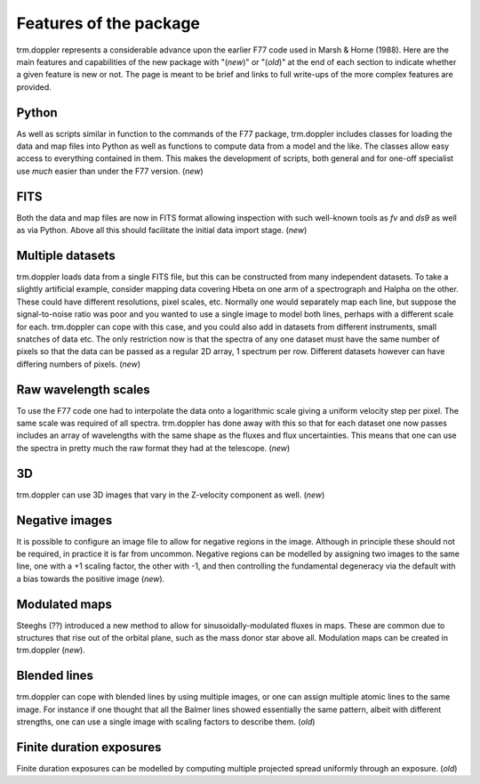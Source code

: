 Features of the package
=======================

trm.doppler represents a considerable advance upon the earlier F77 code used
in Marsh & Horne (1988). Here are the main features and capabilities of the
new package with "(*new*)" or "(*old*)" at the end of each section to indicate
whether a given feature is new or not. The page is meant to be brief and links
to full write-ups of the more complex features are provided.

Python
------

As well as scripts similar in function to the commands of the F77 package,
trm.doppler includes classes for loading the data and map files into Python as
well as functions to compute data from a model and the like. The classes allow
easy access to everything contained in them.  This makes the development of
scripts, both general and for one-off specialist use *much* easier than under
the F77 version.  (*new*)

FITS
----

Both the data and map files are now in FITS format allowing inspection with
such well-known tools as *fv* and *ds9* as well as via Python. Above all this
should facilitate the initial data import stage.
(*new*)

Multiple datasets
-----------------

trm.doppler loads data from a single FITS file, but this can be constructed
from many independent datasets. To take a slightly artificial example,
consider mapping data covering Hbeta on one arm of a spectrograph and Halpha
on the other. These could have different resolutions, pixel scales,
etc. Normally one would separately map each line, but suppose the
signal-to-noise ratio was poor and you wanted to use a single image to model
both lines, perhaps with a different scale for each. trm.doppler can cope with
this case, and you could also add in datasets from different instruments,
small snatches of data etc. The only restriction now is that the spectra of
any one dataset must have the same number of pixels so that the data can be
passed as a regular 2D array, 1 spectrum per row. Different datasets however
can have differing numbers of pixels. (*new*)

Raw wavelength scales
---------------------

To use the F77 code one had to interpolate the data onto a logarithmic scale
giving a uniform velocity step per pixel. The same scale was required of all
spectra. trm.doppler has done away with this so that for each dataset one now
passes includes an array of wavelengths with the same shape as the fluxes and
flux uncertainties. This means that one can use the spectra in pretty much the
raw format they had at the telescope. (*new*)

3D
--

trm.doppler can use 3D images that vary in the Z-velocity component as well.
(*new*)

Negative images
---------------

It is possible to configure an image file to allow for negative regions in the
image. Although in principle these should not be required, in practice it is
far from uncommon. Negative regions can be modelled by assigning two images to
the same line, one with a +1 scaling factor, the other with -1, and then
controlling the fundamental degeneracy via the default with a bias towards the
positive image (*new*).

Modulated maps
--------------

Steeghs (??) introduced a new method to allow for sinusoidally-modulated
fluxes in maps. These are common due to structures that rise out of the
orbital plane, such as the mass donor star above all. Modulation maps can be
created in trm.doppler (*new*).

Blended lines
-------------

trm.doppler can cope with blended lines by using multiple images, or one can
assign multiple atomic lines to the same image. For instance if one thought
that all the Balmer lines showed essentially the same pattern, albeit with
different strengths, one can use a single image with scaling factors to
describe them. (*old*)

Finite duration exposures
-------------------------

Finite duration exposures can be modelled by computing multiple projected
spread uniformly through an exposure. (*old*)

